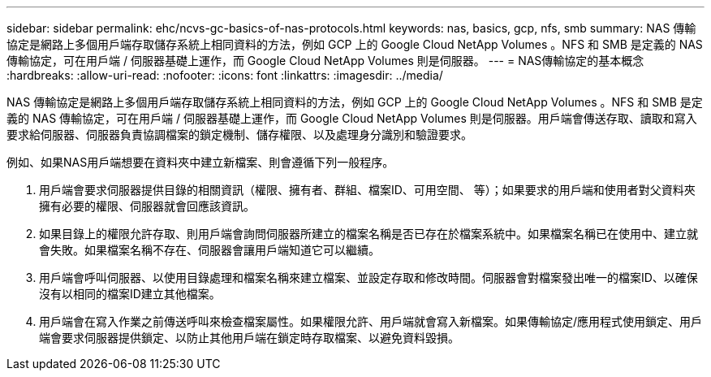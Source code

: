---
sidebar: sidebar 
permalink: ehc/ncvs-gc-basics-of-nas-protocols.html 
keywords: nas, basics, gcp, nfs, smb 
summary: NAS 傳輸協定是網路上多個用戶端存取儲存系統上相同資料的方法，例如 GCP 上的 Google Cloud NetApp Volumes 。NFS 和 SMB 是定義的 NAS 傳輸協定，可在用戶端 / 伺服器基礎上運作，而 Google Cloud NetApp Volumes 則是伺服器。 
---
= NAS傳輸協定的基本概念
:hardbreaks:
:allow-uri-read: 
:nofooter: 
:icons: font
:linkattrs: 
:imagesdir: ../media/


[role="lead"]
NAS 傳輸協定是網路上多個用戶端存取儲存系統上相同資料的方法，例如 GCP 上的 Google Cloud NetApp Volumes 。NFS 和 SMB 是定義的 NAS 傳輸協定，可在用戶端 / 伺服器基礎上運作，而 Google Cloud NetApp Volumes 則是伺服器。用戶端會傳送存取、讀取和寫入要求給伺服器、伺服器負責協調檔案的鎖定機制、儲存權限、以及處理身分識別和驗證要求。

例如、如果NAS用戶端想要在資料夾中建立新檔案、則會遵循下列一般程序。

. 用戶端會要求伺服器提供目錄的相關資訊（權限、擁有者、群組、檔案ID、可用空間、 等）；如果要求的用戶端和使用者對父資料夾擁有必要的權限、伺服器就會回應該資訊。
. 如果目錄上的權限允許存取、則用戶端會詢問伺服器所建立的檔案名稱是否已存在於檔案系統中。如果檔案名稱已在使用中、建立就會失敗。如果檔案名稱不存在、伺服器會讓用戶端知道它可以繼續。
. 用戶端會呼叫伺服器、以使用目錄處理和檔案名稱來建立檔案、並設定存取和修改時間。伺服器會對檔案發出唯一的檔案ID、以確保沒有以相同的檔案ID建立其他檔案。
. 用戶端會在寫入作業之前傳送呼叫來檢查檔案屬性。如果權限允許、用戶端就會寫入新檔案。如果傳輸協定/應用程式使用鎖定、用戶端會要求伺服器提供鎖定、以防止其他用戶端在鎖定時存取檔案、以避免資料毀損。

